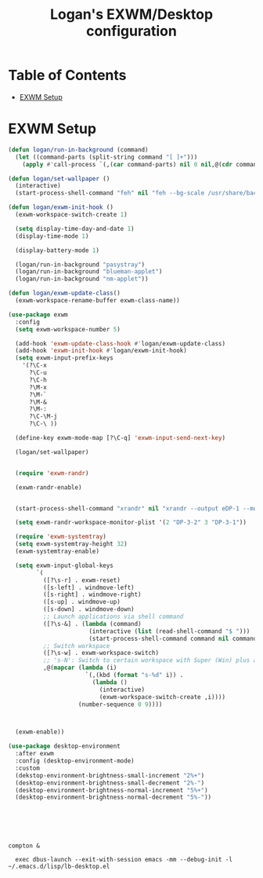 #+TITLE: Logan's EXWM/Desktop configuration

#+PROPERTY: header-args :mkdirp yes
#+PROPERTY: header-args:sh   :tangle-mode
#+PROPERTY: header-args:conf :tangle-mode (identity #o555)

* Table of Contents
:PROPERTIES:
:TOC:      :include all :ignore this
:END:
:CONTENTS:
- [[#exwm-setup][EXWM Setup]]
:END:


* EXWM Setup

#+begin_src emacs-lisp :tangle .emacs.d/lisp/lb-desktop.el :mkdirp yes
  (defun logan/run-in-background (command)
    (let ((command-parts (split-string command "[ ]+")))
      (apply #'call-process `(,(car command-parts) nil 0 nil,@(cdr command-parts)))))

  (defun logan/set-wallpaper ()
    (interactive)
    (start-process-shell-command "feh" nil "feh --bg-scale /usr/share/backgrounds/matt-mcnulty-nyc-2nd-ave.jpg"))

  (defun logan/exwm-init-hook ()
    (exwm-workspace-switch-create 1)

    (setq display-time-day-and-date 1)
    (display-time-mode 1)

    (display-battery-mode 1)

    (logan/run-in-background "pasystray")
    (logan/run-in-background "blueman-applet")
    (logan/run-in-background "nm-applet"))

  (defun logan/exwm-update-class()
    (exwm-workspace-rename-buffer exwm-class-name))

  (use-package exwm
    :config
    (setq exwm-workspace-number 5)

    (add-hook 'exwm-update-class-hook #'logan/exwm-update-class)
    (add-hook 'exwm-init-hook #'logan/exwm-init-hook)
    (setq exwm-input-prefix-keys
      '(?\C-x
        ?\C-u
        ?\C-h
        ?\M-x
        ?\M-`
        ?\M-&
        ?\M-:
        ?\C-\M-j
        ?\C-\ ))

    (define-key exwm-mode-map [?\C-q] 'exwm-input-send-next-key)

    (logan/set-wallpaper)


    (require 'exwm-randr)

    (exwm-randr-enable)


    (start-process-shell-command "xrandr" nil "xrandr --output eDP-1 --mode 1920x1080 --pos 0x0 --rotate normal --output HDMI-1 --off --output DP-1 --off --output DP-2 --off --output DP-3 --off --output DP-4 --off --output DP-3-1 --mode 1920x1200 --pos 5760x0 --rotate left --output DP-3-2 --primary --mode 3840x2160 --rate 30.0 --pos 1920x0 --rotate normal --output DP-3-3 --off")

    (setq exwm-randr-workspace-monitor-plist '(2 "DP-3-2" 3 "DP-3-1"))

    (require 'exwm-systemtray)
    (setq exwm-systemtray-height 32)
    (exwm-systemtray-enable)

    (setq exwm-input-global-keys
          `(
            ([?\s-r] . exwm-reset)
            ([s-left] . windmove-left)
            ([s-right] . windmove-right)
            ([s-up] . windmove-up)
            ([s-down] . windmove-down)
            ;; Launch applications via shell command
            ([?\s-&] . (lambda (command)
                         (interactive (list (read-shell-command "$ ")))
                         (start-process-shell-command command nil command)))
            ;; Switch workspace
            ([?\s-w] . exwm-workspace-switch)
            ;; 's-N': Switch to certain workspace with Super (Win) plus a number key (0 - 9)
            ,@(mapcar (lambda (i)
                        `(,(kbd (format "s-%d" i)) .
                          (lambda ()
                            (interactive)
                            (exwm-workspace-switch-create ,i))))
                      (number-sequence 0 9))))



    (exwm-enable))

  (use-package desktop-environment
    :after exwm
    :config (desktop-environment-mode)
    :custom
    (dekstop-environment-brightness-small-increment "2%+")
    (desktop-environment-brightness-small-decrement "2%-")
    (desktop-environment-brightness-normal-increment "5%+")
    (desktop-environment-brightness-normal-decrement "5%-"))





#+end_src

#+begin_src shell :tangle .emacs.d/exwm/start-exwm.sh :shebang #!/bin/sh

compton &

  exec dbus-launch --exit-with-session emacs -mm --debug-init -l ~/.emacs.d/lisp/lb-desktop.el


#+end_src
